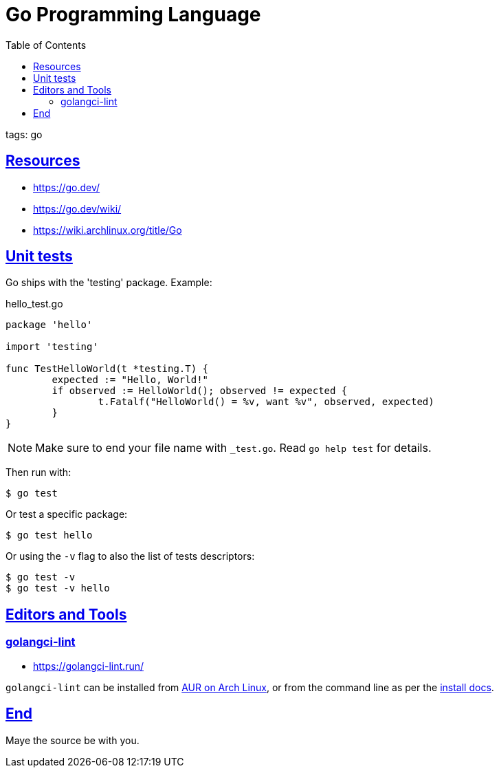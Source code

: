 = Go Programming Language
:page-subtitle: go
:page-tags: go programming-language
:favicon: https://fernandobasso.dev/cmdline.png
:icons: font
:sectlinks:
:sectnums!:
:toclevels: 6
:toc: left
:source-highlighter: highlight.js
:imagesdir: __assets
:stem: latexmath
ifdef::env-github[]
:tip-caption: :bulb:
:note-caption: :information_source:
:important-caption: :heavy_exclamation_mark:
:caution-caption: :fire:
:warning-caption: :warning:
endif::[]

tags: go

== Resources

* https://go.dev/
* https://go.dev/wiki/
* https://wiki.archlinux.org/title/Go

== Unit tests

Go ships with the 'testing' package.
Example:

.hello_test.go
[source,go]
----
package 'hello'

import 'testing'

func TestHelloWorld(t *testing.T) {
	expected := "Hello, World!"
	if observed := HelloWorld(); observed != expected {
		t.Fatalf("HelloWorld() = %v, want %v", observed, expected)
	}
}
----

[NOTE]
====
Make sure to end your file name with `_test.go`.
Read `go help test` for details.
====

Then run with:

[source,shell-session]
----
$ go test
----

Or test a specific package:

[source,shell-session]
----
$ go test hello
----

Or using the `-v` flag to also the list of tests descriptors:

[source,shell-session]
----
$ go test -v
$ go test -v hello
----

== Editors and Tools

=== golangci-lint

* https://golangci-lint.run/

`golangci-lint` can be installed from link:https://aur.archlinux.org/packages?K=golangci[AUR on Arch Linux^], or from the command line as per the link:https://golangci-lint.run/welcome/install/#binaries[install docs^].


== End

Maye the source be with you.

++++
<style type="text/css" rel="stylesheet">
.hljs-comment,
pre.pygments .tok-c1 {
  font-style: normal;
}
</style>
++++
